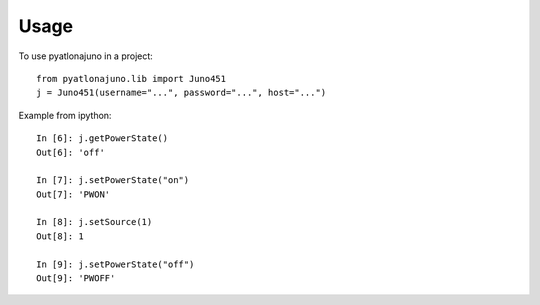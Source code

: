 =====
Usage
=====

To use pyatlonajuno in a project::

    from pyatlonajuno.lib import Juno451
    j = Juno451(username="...", password="...", host="...")

Example from ipython::

    In [6]: j.getPowerState()
    Out[6]: 'off'

    In [7]: j.setPowerState("on")
    Out[7]: 'PWON'

    In [8]: j.setSource(1)
    Out[8]: 1

    In [9]: j.setPowerState("off")
    Out[9]: 'PWOFF'
